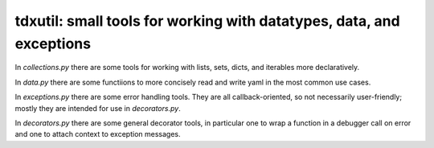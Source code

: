 tdxutil: small tools for working with datatypes, data, and exceptions
---------------------------------------------------------------------

In `collections.py` there are some tools for working with lists,
sets, dicts, and iterables more declaratively.

In `data.py` there are some functiions to more concisely read and
write yaml in the most common use cases.

In `exceptions.py` there are some error handling tools. They are all
callback-oriented, so not necessarily user-friendly; mostly they are
intended for use in `decorators.py`.

In `decorators.py` there are some general decorator tools, in particular
one to wrap a function in a debugger call on error and one to attach
context to exception messages.
